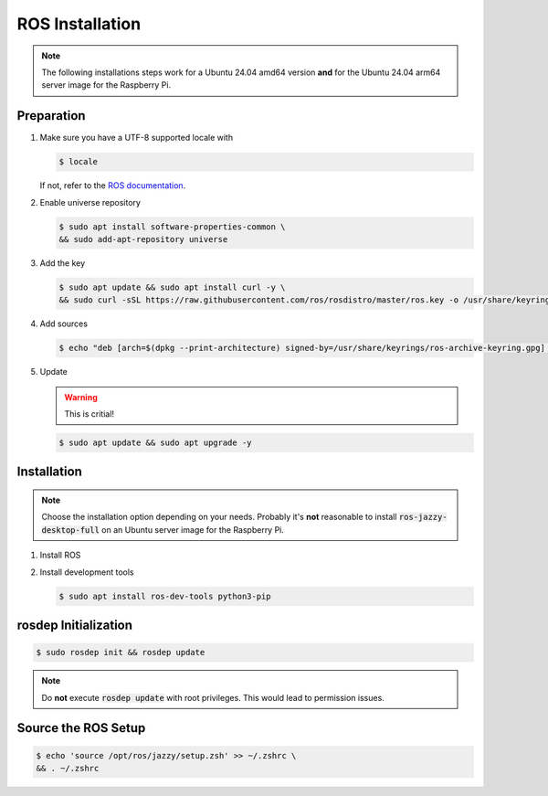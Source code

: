 .. _ros-installation:

ROS Installation
################
.. note:: The following installations steps work for a Ubuntu 24.04 amd64 version **and** for the Ubuntu 24.04 arm64 server image for the Raspberry Pi.

Preparation
===========

#. Make sure you have a UTF-8 supported locale with
   
   .. code-block:: console
      
      $ locale
   
   If not, refer to the `ROS documentation <https://docs.ros.org/en/jazzy/Installation/Ubuntu-Install-Debians.html#set-locale>`__.

#. Enable universe repository
   
   .. code-block:: console
      
      $ sudo apt install software-properties-common \
      && sudo add-apt-repository universe

#. Add the key

   .. code-block:: console

      $ sudo apt update && sudo apt install curl -y \
      && sudo curl -sSL https://raw.githubusercontent.com/ros/rosdistro/master/ros.key -o /usr/share/keyrings/ros-archive-keyring.gpg

#. Add sources

   .. code-block:: console

      $ echo "deb [arch=$(dpkg --print-architecture) signed-by=/usr/share/keyrings/ros-archive-keyring.gpg] http://packages.ros.org/ros2/ubuntu $(. /etc/os-release && echo $UBUNTU_CODENAME) main" | sudo tee /etc/apt/sources.list.d/ros2.list > /dev/null




#. Update

   .. warning:: This is critial!
   

   .. code-block:: console

      $ sudo apt update && sudo apt upgrade -y

Installation
============

.. note:: Choose the installation option depending on your needs. Probably it's **not** reasonable to install :code:`ros-jazzy-desktop-full` on an Ubuntu server image for the Raspberry Pi.

#. Install ROS

   .. tabs::
      .. code-tab:: sh desktop-full

         sudo apt install ros-jazzy-desktop-full
      
      .. code-tab:: sh perception (e.g. for Raspberry Pi)

         sudo apt install ros-jazzy-perception


#. Install development tools

   .. code-block:: console

      $ sudo apt install ros-dev-tools python3-pip

rosdep Initialization
=====================

.. code-block:: console

   $ sudo rosdep init && rosdep update

.. note:: Do **not** execute :code:`rosdep update` with root privileges. This would lead to permission issues.

Source the ROS Setup
====================

.. code-block:: console

   $ echo 'source /opt/ros/jazzy/setup.zsh' >> ~/.zshrc \
   && . ~/.zshrc


